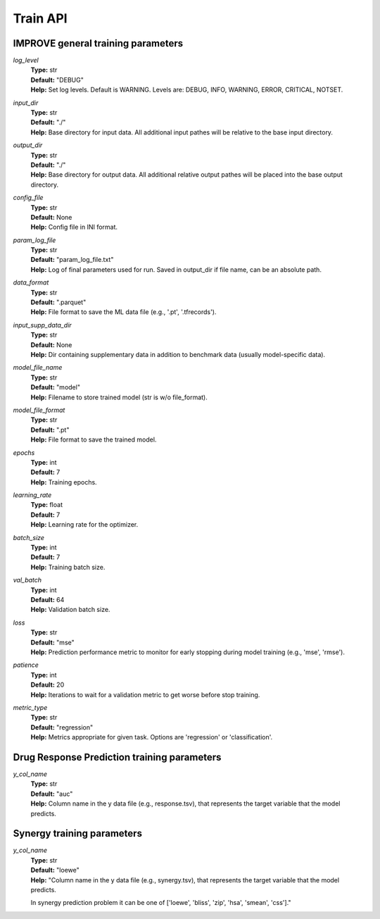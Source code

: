 Train API
=================================

IMPROVE general training parameters
^^^^^^^^^^^^^^^^^^^^^^^^^^^^^^^^^^^^^^^^

*log_level*
  | **Type:** str
  | **Default:** "DEBUG"
  | **Help:** Set log levels. Default is WARNING. Levels are: DEBUG, INFO, WARNING, ERROR, CRITICAL, NOTSET.

*input_dir*
  | **Type:** str
  | **Default:** "./"
  | **Help:** Base directory for input data. All additional input pathes will be relative to the base input directory.

*output_dir*
  | **Type:** str
  | **Default:** "./"
  | **Help:** Base directory for output data. All additional relative output pathes will be placed into the base output directory.

*config_file*
  | **Type:** str
  | **Default:** None
  | **Help:** Config file in INI format.

*param_log_file*
  | **Type:** str
  | **Default:** "param_log_file.txt"
  | **Help:** Log of final parameters used for run. Saved in output_dir if file name, can be an absolute path.

*data_format*
  | **Type:** str
  | **Default:** ".parquet"
  | **Help:** File format to save the ML data file (e.g., '.pt', '.tfrecords').

*input_supp_data_dir*
  | **Type:** str
  | **Default:** None
  | **Help:** Dir containing supplementary data in addition to benchmark data (usually model-specific data).

*model_file_name*
  | **Type:** str
  | **Default:** "model"
  | **Help:** Filename to store trained model (str is w/o file_format).

*model_file_format*
  | **Type:** str
  | **Default:** ".pt"
  | **Help:** File format to save the trained model.

*epochs*
  | **Type:** int
  | **Default:** 7
  | **Help:** Training epochs.

*learning_rate*
  | **Type:** float
  | **Default:** 7
  | **Help:** Learning rate for the optimizer.

*batch_size*
  | **Type:** int
  | **Default:** 7
  | **Help:** Training batch size.

*val_batch*
  | **Type:** int
  | **Default:** 64
  | **Help:** Validation batch size.

*loss*
  | **Type:** str
  | **Default:** "mse"
  | **Help:** Prediction performance metric to monitor for early stopping during model training (e.g., 'mse', 'rmse').

*patience*
  | **Type:** int
  | **Default:** 20
  | **Help:** Iterations to wait for a validation metric to get worse before stop training.

*metric_type*
  | **Type:** str
  | **Default:** "regression"
  | **Help:** Metrics appropriate for given task. Options are 'regression' or 'classification'.


Drug Response Prediction training parameters
^^^^^^^^^^^^^^^^^^^^^^^^^^^^^^^^^^^^^^^^^^^^^^^^^^^

*y_col_name*
  | **Type:** str
  | **Default:** "auc"
  | **Help:** Column name in the y data file (e.g., response.tsv), that represents the target variable that the model predicts.


Synergy training parameters
^^^^^^^^^^^^^^^^^^^^^^^^^^^^^^^^^^^^^^^^^^^^^^^^^^^

*y_col_name*
  | **Type:** str
  | **Default:** "loewe"
  | **Help:** "Column name in the y data file (e.g., synergy.tsv), that represents the target variable that the model predicts. 
  In synergy prediction problem it can be one of ['loewe', 'bliss', 'zip', 'hsa', 'smean', 'css']."
